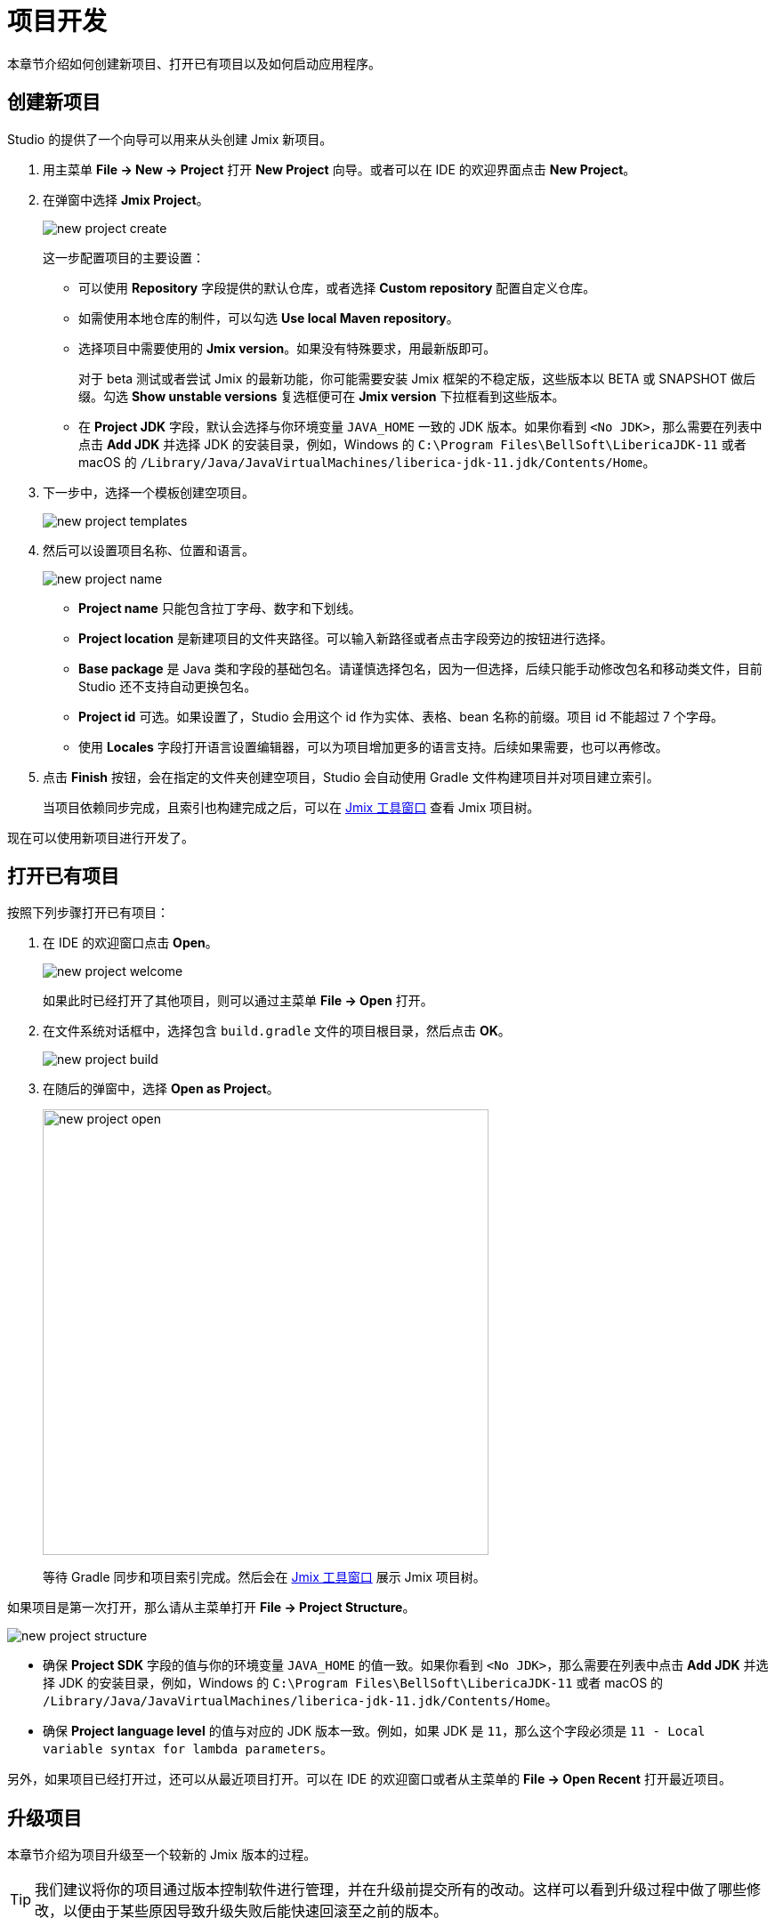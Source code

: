 = 项目开发

本章节介绍如何创建新项目、打开已有项目以及如何启动应用程序。

[[creating-new-project]]
== 创建新项目

Studio 的提供了一个向导可以用来从头创建 Jmix 新项目。

. 用主菜单 *File -> New -> Project* 打开 *New Project* 向导。或者可以在 IDE 的欢迎界面点击 *New Project*。
. 在弹窗中选择 *Jmix Project*。
+
image::new-project-create.png[align="center"]
+
这一步配置项目的主要设置：

* 可以使用 *Repository* 字段提供的默认仓库，或者选择 *Custom repository* 配置自定义仓库。
* 如需使用本地仓库的制件，可以勾选 *Use local Maven repository*。
* 选择项目中需要使用的 *Jmix version*。如果没有特殊要求，用最新版即可。
+
对于 beta 测试或者尝试 Jmix 的最新功能，你可能需要安装 Jmix 框架的不稳定版，这些版本以 BETA 或 SNAPSHOT 做后缀。勾选 *Show unstable versions* 复选框便可在 *Jmix version* 下拉框看到这些版本。
+
* 在 *Project JDK* 字段，默认会选择与你环境变量 `JAVA_HOME` 一致的 JDK 版本。如果你看到 `<No JDK>`，那么需要在列表中点击 *Add JDK* 并选择 JDK 的安装目录，例如，Windows 的 `C:\Program Files\BellSoft\LibericaJDK-11` 或者 macOS 的 `/Library/Java/JavaVirtualMachines/liberica-jdk-11.jdk/Contents/Home`。
+
. 下一步中，选择一个模板创建空项目。
+
image::new-project-templates.png[align="center"]
+
. 然后可以设置项目名称、位置和语言。
+
image::new-project-name.png[align="center"]
+
* *Project name* 只能包含拉丁字母、数字和下划线。
* *Project location* 是新建项目的文件夹路径。可以输入新路径或者点击字段旁边的按钮进行选择。
* *Base package* 是 Java 类和字段的基础包名。请谨慎选择包名，因为一但选择，后续只能手动修改包名和移动类文件，目前 Studio 还不支持自动更换包名。
* *Project id* 可选。如果设置了，Studio 会用这个 id 作为实体、表格、bean 名称的前缀。项目 id 不能超过 7 个字母。
* 使用 *Locales* 字段打开语言设置编辑器，可以为项目增加更多的语言支持。后续如果需要，也可以再修改。
. 点击 *Finish* 按钮，会在指定的文件夹创建空项目，Studio 会自动使用 Gradle 文件构建项目并对项目建立索引。
+
当项目依赖同步完成，且索引也构建完成之后，可以在 xref:studio:tool-window.adoc[Jmix 工具窗口] 查看 Jmix 项目树。

现在可以使用新项目进行开发了。

[[opening-existing-project]]
== 打开已有项目

按照下列步骤打开已有项目：

. 在 IDE 的欢迎窗口点击 *Open*。
+
image::new-project-welcome.png[align="center"]
+
如果此时已经打开了其他项目，则可以通过主菜单 *File -> Open* 打开。
+
. 在文件系统对话框中，选择包含 `build.gradle` 文件的项目根目录，然后点击 *OK*。
+
image::new-project-build.png[align="center"]
+
. 在随后的弹窗中，选择 *Open as Project*。
+
image::new-project-open.png[align="center", width="501"]
+
等待 Gradle 同步和项目索引完成。然后会在 xref:studio:tool-window.adoc[Jmix 工具窗口] 展示 Jmix 项目树。

如果项目是第一次打开，那么请从主菜单打开 *File -> Project Structure*。

image::new-project-structure.png[align="center"]

* 确保 *Project SDK* 字段的值与你的环境变量 `JAVA_HOME` 的值一致。如果你看到 `<No JDK>`，那么需要在列表中点击 *Add JDK* 并选择 JDK 的安装目录，例如，Windows 的 `C:\Program Files\BellSoft\LibericaJDK-11` 或者 macOS 的 `/Library/Java/JavaVirtualMachines/liberica-jdk-11.jdk/Contents/Home`。
* 确保 *Project language level* 的值与对应的 JDK 版本一致。例如，如果 JDK 是 `11`，那么这个字段必须是 `11 - Local variable syntax for lambda parameters`。

另外，如果项目已经打开过，还可以从最近项目打开。可以在 IDE 的欢迎窗口或者从主菜单的 *File -> Open Recent* 打开最近项目。

[[upgrading-project]]
== 升级项目

本章节介绍为项目升级至一个较新的 Jmix 版本的过程。

[TIP]
====
我们建议将你的项目通过版本控制软件进行管理，并在升级前提交所有的改动。这样可以看到升级过程中做了哪些修改，以便由于某些原因导致升级失败后能快速回滚至之前的版本。
====

. 按照 <<opening-existing-project,前一节>> 的描述打开项目。
. 在 xref:studio:tool-window.adoc[Jmix 工具窗口]，点击 *Settings* 按钮并选择 *Project Properties*。
+
image::upgrade-tool-window.png[align="center", width="269"]
+
. 在 *Jmix Project Properties* 弹窗中，点击平台版本旁的 *Change​* 超链接。
+
image::upgrade-properties.png[align="center", width="912"]
+
. 然后从下拉列表选择需要的 Jmix 版本。
+
对于 beta 测试或者尝试 Jmix 的最新功能，你可能需要安装 Jmix 框架的不稳定版，这些版本以 BETA 或 SNAPSHOT 做后缀。勾选 *Show unstable versions* 复选框便可在平台版本下拉框看到这些版本。
+
image::upgrade-unstable.png[align="center", width="620"]
+
[WARNING] 
====
我们不推荐将 BETA 或 SNAPSHOT 版本用于生产环境。
====
+
. 可以点击 *Release Notes* 链接切换至文档页面，在文档页面查看新版本增加的功能、改进和 API 的破坏性改动。
+
image::upgrade-release-notes.png[align="center", width="620"]
+
. 如果是升级到一个新的功能版本，例如，从 1.0.X 升至 1.1.X，则会显示 *Migration Required* 部分内容。
+
image::upgrade-migration-required.png[align="center", width="620"]
+
点击 *More info*​ 链接，可以打开一个新的弹窗，展示 Studio 将要自动对项目做的修改内容。
+
image::upgrade-more-info.png[align="center", width="595"]
+
. 点击 *OK* 确认升级平台版本，然后在 *Project Properties* 窗口点击 *OK*。Studio 会展示迁移窗口。
+
image::upgrade-migrate.png[align="center", width="788"]
+
. 点击 *Migrate*。Studio 会开始自动迁移并运行 Gradle 的 `clean` 任务。
. 如果是升级功能版本，可以在 *Release Notes* 中查看 *Breaking Changes* 部分，并对项目做相应的修改。
. 通过执行 *Jmix Tool Window -> Gradle -> Assemble* 组装你的项目。
+
image::upgrade-assemble.png[align="center", width="321"]
+
如果编译出错，则需要根据错误信息进行修复。
. 展开 *Jmix Tool Window* 中的 *Data Stores* 节点，右键点击你的数据存储，然后选择 *Generate Liquibase Changelog*。
+
image::upgrade-changelog.png[align="center", width="463"]
+
这样可以在项目中为框架中的数据库结构变化生成相应的数据库迁移脚本。

[[starting-application]]
== 启动应用程序

当 Studio 导入 Jmix 项目之后，它会创建 Run/Debug 配置。可以使用主工具栏的按钮运行和停止你的应用程序。

如需运行应用程序并用调试器连接，只需要点击所选的 *Jmix Application* 配置旁边的调试按钮即可。

image::run-button.png[align="center", width="975"]

运行状态在 *Debug* 工具窗口的 *Console* 标签展示。

image::run-link.png[align="center", width="1246"]

可以点击控制台输出的链接访问应用程序。

可以点击主工具栏的按钮或者 *Debug* 窗口的按钮停止应用程序服务。

[[run-debug-configuration-settings]]
=== Run/Debug 运行配置

从 IDE 编辑 “Jmix Application” 的 Run/Debug 配置可以调整应用程序运行的设置。

在工具栏点击 *Jmix Application* 元素，然后在菜单中选择 *Edit Configurations* 打开配置窗口。

image::run-conf.png[align="center", width="472"]

另外，也可以从主菜单打开：*Run → Edit Configurations*。

*Run/Debug Configurations* 对话框：

image::run-dialog.png[align="center", width="991"]

下列这些设置可能是需要修改的：

* *Before launch* - 在启动应用程序之前需要执行的任务。Jmix 项目自动配置了下列启动前任务：
** *Clean Hot Deploy Conf Directory* - 清理以前运行遗留的热部署文件。
** *Check Jmix Database* - 检查数据模型和数据库结构的不同，并生成 xref:data-model:db-migration.adoc[数据库更改] 脚本。如果你不需要每次启动应用程序都检查并生成 Liquibase 脚本，可以删除这个任务（这个任务的功能可以通过 xref:data-stores.adoc#data-store-actions[数据存储] 的右键菜单手动执行）。
* *Environment variables* - Gradle 进程和应用程序需要使用的环境变量。
* *VM options* - 传递给 Gradle 进程的 JVM 选项。
+
[TIP]
====
注意，这里的 VM 参数不会直接影响运行的应用程序。如需将参数传递给应用程序的 JVM，需要在 `build.gradle` 按如下配置 `bootRun` 任务：

[source,groovy]
----
bootRun {
    if (System.getProperty('jvmArgs')) {
        jvmArgs = (System.getProperty('jvmArgs').split("\\s+") as List)
    }
}
----

然后可以在 *VM options* 字段设置 JVM 选项，示例：

[source,text]
----
-DjvmArgs="-Duser.timezone=Europe/London -Dsome.property=somevalue"
----
====

[[using-non-default-jdk]]
== 使用非默认 JDK

IntelliJ IDEA 和 Gradle 默认都使用 `JAVA_HOME` 环境变量定义的 JDK 组装和运行 Java 项目。如果希望在不修改系统全局配置的情况下，在项目中使用非默认的 JDK，则需要几步配置。

假设 `JAVA_HOME` 环境变量指向 JDK 8，而项目中想使用 JDK 11。

按照下面步骤配置：

. 从主菜单打开 *File → Project Structure*。
. 左侧菜单选择 *SDKs*。点击 **+** 按钮并选择 *Add JDK*。
+
image::jdk-add.png[align="center", width="901"]
+
. 选择 JDK 11 的安装目录。点击 *OK* 保存。
. 如果是新建 Jmix 项目，则在 *Project SDK* 字段选择 “11”。
+
对于已有项目，从主菜单打开 *File → Project Structure* 并修改 *Project -> Project SDK* 的值。
. 切换至项目根目录，创建 `gradle.properties` 文件，包含如下内容：
+
[source,properties]
----
# JDK 11 的路径，根据你的环境修改。
org.gradle.java.home = C:/Java/jdk-11.0.5.10-hotspot
----
+
. 编辑项目根目录的 `build.gradle` 文件，添加下面的语句：
+
[source,gradle]
----
group = '...'
version = '...'
sourceCompatibility = '11'
targetCompatibility = '11'
----
+
. 在 Gradle 工具窗口（一般在 IDE 右侧边），点击 *Reload All Gradle Projects* 刷新 Gradle 项目的配置。

当这些改动完成之后，项目会使用 JDK 11 编译和运行，而不需要修改系统的全局配置。

== 热部署

参阅 xref:studio:hot-deploy.adoc[热部署] 章节。
